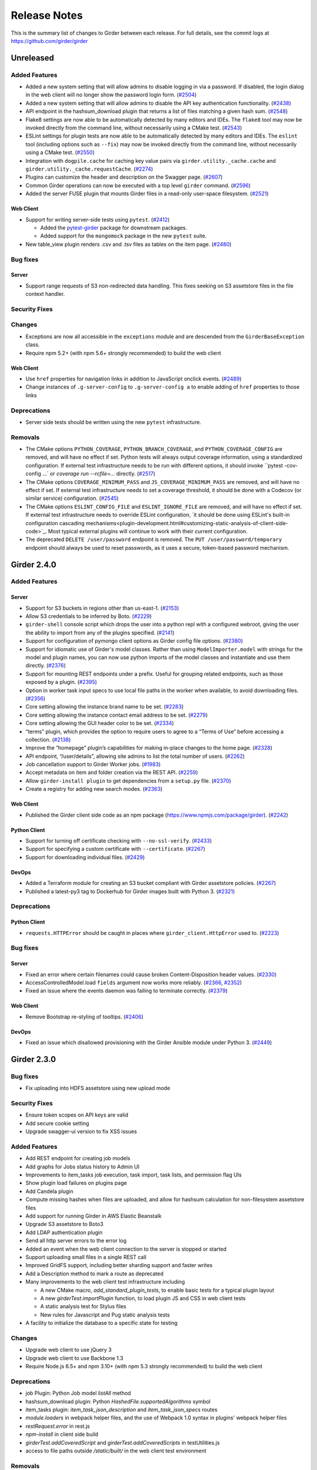 =============
Release Notes
=============

This is the summary list of changes to Girder between each release. For full
details, see the commit logs at https://github.com/girder/girder

Unreleased
==========

Added Features
--------------

* Added a new system setting that will allow admins to disable logging in via a password. If disabled,
  the login dialog in the web client will no longer show the password login form. (`#2504 <https://github.com/girder/girder/pull/2504>`_)
* Added a new system setting that will allow admins to disable the API key authentication functionality.
  (`#2438 <https://github.com/girder/girder/pull/2438>`_)
* API endpoint in the hashsum_download plugin that returns a list of files matching a given hash sum.
  (`#2548 <https://github.com/girder/girder/pull/2458>`_)
* Flake8 settings are now able to be automatically detected by many editors and IDEs. The ``flake8``
  tool may now be invoked directly from the command line, without necessarily using a CMake test.
  (`#2543 <https://github.com/girder/girder/pull/2543>`_)
* ESLint settings for plugin tests are now able to be automatically detected by many editors and
  IDEs. The ``eslint`` tool (including options such as ``--fix``) may now be invoked directly from
  the command line, without necessarily using a CMake test.
  (`#2550 <https://github.com/girder/girder/pull/2550>`_)
* Integration with ``dogpile.cache`` for caching key value pairs via ``girder.utility._cache.cache`` and
  ``girder.utility._cache.requestCache``. (`#2274 <https://github.com/girder/girder/pull/2274>`_)
* Plugins can customize the header and description on the Swagger page.
  (`#2607 <https://github.com/girder/girder/pull/2607>`_)
* Common Girder operations can now be executed with a top level ``girder`` command.
  (`#2596 <https://github.com/girder/girder/pull/2596>`_)
* Added the server FUSE plugin that mounts Girder files in a read-only
  user-space filesystem. (`#2521 <https://github.com/girder/girder/pull/2521>`_)

Web Client
^^^^^^^^^^
* Support for writing server-side tests using ``pytest``. (`#2412 <https://github.com/girder/girder/pull/2412>`_)

  * Added the `pytest-girder <https://pypi.python.org/pypi/pytest-girder>`_ package for downstream packages.
  * Added support for the ``mongomock`` package in the new ``pytest`` suite.

* New table_view plugin renders .csv and .tsv files as tables on the item page. (`#2480 <https://github.com/girder/girder/pull/2480>`_)

Bug fixes
---------
Server
^^^^^^
* Support range requests of S3 non-redirected data handling.  This fixes seeking on S3 assetstore files in the file context handler.

Security Fixes
--------------

Changes
-------
* Exceptions are now all accessible in the ``exceptions`` module and are descended from the ``GirderBaseException`` class.
* Require npm 5.2+ (with npm 5.6+ strongly recommended) to build the web client

Web Client
^^^^^^^^^^
* Use ``href`` properties for navigation links in addition to JavaScript onclick events. (`#2489 <https://github.com/girder/girder/pull/2489>`_)
* Change instances of ``.g-server-config`` to ``.g-server-config a`` to enable adding of ``href`` properties to those links

Deprecations
------------
* Server side tests should be written using the new ``pytest`` infrastructure.

Removals
--------
* The CMake options ``PYTHON_COVERAGE``, ``PYTHON_BRANCH_COVERAGE``, and ``PYTHON_COVERAGE_CONFIG`` are removed, and will have no effect if set.
  Python tests will always output coverage information, using a standardized configuration. If external test infrastructure needs to be run with
  different options, it should invoke ``pytest -cov-config ...` or `coverage run --rcfile=...` directly.
  (`#2517 <https://github.com/girder/girder/pull/2517>`_)
* The CMake options ``COVERAGE_MINIMUM_PASS`` and ``JS_COVERAGE_MINIMUM_PASS`` are removed, and will have no effect if set.
  If external test infrastructure needs to set a coverage threshold, it should be done with a Codecov (or similar service) configuration.
  (`#2545 <https://github.com/girder/girder/pull/2545>`_)
* The CMake options ``ESLINT_CONFIG_FILE`` and ``ESLINT_IGNORE_FILE`` are removed, and will have no effect if set.
  If external test infrastructure needs to override ESLint configuration,
  `it should be done using ESLint's built-in configuration cascading mechanisms<plugin-development.html#customizing-static-analysis-of-client-side-code>`_.
  Most typical external plugins will continue to work with their current configuration.
* The deprecated ``DELETE /user/password`` endpoint is removed. The ``PUT /user/password/temporary``
  endpoint should always be used to reset passwords, as it uses a secure, token-based password
  mechanism.

Girder 2.4.0
============

Added Features
--------------
Server
^^^^^^
* Support for S3 buckets in regions other than us-east-1. (`#2153 <https://github.com/girder/girder/pull/2153>`_)
* Allow S3 credentials to be inferred by Boto. (`#2229 <https://github.com/girder/girder/pull/2229>`_)
* ``girder-shell`` console script which drops the user into a python repl with a configured webroot, giving the user the ability to import from any of the plugins specified. (`#2141 <https://github.com/girder/girder/pull/2141>`_)
* Support for configuration of pymongo client options as Girder config file options. (`#2380 <https://github.com/girder/girder/pull/2380>`_)
* Support for idiomatic use of Girder's model classes. Rather than using ``ModelImporter.model`` with strings for the model and plugin names, you can now use python imports of the model classes and instantiate and use them directly. (`#2376 <https://github.com/girder/girder/pull/2376>`_)
* Support for mounting REST endpoints under a prefix. Useful for grouping related endpoints, such as those exposed by a plugin. (`#2395 <https://github.com/girder/girder/pull/2395>`_)
* Option in worker task input specs to use local file paths in the worker when available, to avoid downloading files. (`#2356 <https://github.com/girder/girder/pull/2356>`_)
* Core setting allowing the instance brand name to be set. (`#2283 <https://github.com/girder/girder/pull/2283>`_)
* Core setting allowing the instance contact email address to be set. (`#2279 <https://github.com/girder/girder/pull/2279>`_)
* Core setting allowing the GUI header color to be set. (`#2334 <https://github.com/girder/girder/pull/2334>`_)
* “terms” plugin, which provides the option to require users to agree to a “Terms of Use” before accessing a collection. (`#2138 <https://github.com/girder/girder/pull/2138>`_)
* Improve the “homepage” plugin’s capabilities for making in-place changes to the home page. (`#2328 <https://github.com/girder/girder/pull/2328>`_)
* API endpoint, “/user/details”, allowing site admins to list the total number of users. (`#2262 <https://github.com/girder/girder/pull/2262>`_)
* Job cancellation support to Girder Worker jobs. (`#1983 <https://github.com/girder/girder/pull/1983>`_)
* Accept metadata on item and folder creation via the REST API. (`#2259 <https://github.com/girder/girder/pull/2259>`_)
* Allow ``girder-install plugin`` to get dependencies from a ``setup.py`` file. (`#2370 <https://github.com/girder/girder/pull/2370>`_)
* Create a registry for adding new search modes. (`#2363 <https://github.com/girder/girder/pull/2363>`_)

Web Client
^^^^^^^^^^
*  Published the Girder client side code as an npm package (https://www.npmjs.com/package/girder). (`#2242 <https://github.com/girder/girder/pull/2242>`_)

Python Client
^^^^^^^^^^^^^
* Support for turning off certificate checking with ``--no-ssl-verify``. (`#2433 <https://github.com/girder/girder/pull/2433>`_)
* Support for specifying a custom certificate with ``--certificate``. (`#2267 <https://github.com/girder/girder/pull/2267>`_)
* Support for downloading individual files. (`#2429 <https://github.com/girder/girder/pull/2429>`_)

DevOps
^^^^^^
* Added a Terraform module for creating an S3 bucket compliant with Girder assetstore policies. (`#2267 <https://github.com/girder/girder/pull/2267>`_)
* Published a latest-py3 tag to Dockerhub for Girder images built with Python 3. (`#2321 <https://github.com/girder/girder/pull/2321>`_)

Deprecations
------------
Python Client
^^^^^^^^^^^^^
* ``requests.HTTPError`` should be caught in places where ``girder_client.HttpError`` used to. (`#2223 <https://github.com/girder/girder/pull/2223>`_)

Bug fixes
---------
Server
^^^^^^
* Fixed an error where certain filenames could cause broken Content-Disposition header values. (`#2330 <https://github.com/girder/girder/pull/2330>`_)
* AccessControlledModel.load ``fields`` argument now works more reliably. (`#2366 <https://github.com/girder/girder/pull/2366>`_, `#2352 <https://github.com/girder/girder/pull/2352>`_)
* Fixed an issue where the events daemon was failing to terminate correctly. (`#2379 <https://github.com/girder/girder/pull/2379>`_)

Web Client
^^^^^^^^^^
* Remove Bootstrap re-styling of tooltips. (`#2406 <https://github.com/girder/girder/pull/2406>`_)

DevOps
^^^^^^
* Fixed an issue which disallowed provisioning with the Girder Ansible module under Python 3. (`#2449 <https://github.com/girder/girder/pull/2449>`_)

Girder 2.3.0
============

Bug fixes
---------

* Fix uploading into HDFS assetstore using new upload mode

Security Fixes
--------------

* Ensure token scopes on API keys are valid
* Add secure cookie setting
* Upgrade swagger-ui version to fix XSS issues

Added Features
--------------

* Add REST endpoint for creating job models
* Add graphs for Jobs status history to Admin UI
* Improvements to item_tasks job execution, task import, task lists, and permission flag UIs
* Show plugin load failures on plugins page
* Add Candela plugin
* Compute missing hashes when files are uploaded, and allow for hashsum calculation for non-filesystem assetstore files
* Add support for running Girder in AWS Elastic Beanstalk
* Upgrade S3 assetstore to Boto3
* Add LDAP authentication plugin
* Send all http server errors to the error log
* Added an event when the web client connection to the server is stopped or started
* Support uploading small files in a single REST call
* Improved GridFS support, including better sharding support and faster writes
* Add a Description method to mark a route as deprecated
* Many improvements to the web client test infrastructure including

  * A new CMake macro, `add_standard_plugin_tests`, to enable basic tests for a typical plugin layout
  * A new `girderTest.importPlugin` function, to load plugin JS and CSS in web client tests
  * A static analysis test for Stylus files
  * New rules for Javascript and Pug static analysis tests

* A facility to initialize the database to a specific state for testing

Changes
-------

* Upgrade web client to use jQuery 3
* Upgrade web client to use Backbone 1.3
* Require Node.js 6.5+ and npm 3.10+ (with npm 5.3 strongly recommended) to build the web client

Deprecations
------------

* job Plugin: Python Job model `listAll` method
* hashsum_download plugin: Python `HashedFile.supportedAlgorithms` symbol
* item_tasks plugin: `item_task_json_description` and `item_task_json_specs` routes
* `module.loaders` in webpack helper files, and the use of Webpack 1.0 syntax in plugins' webpack helper files
* `restRequest.error` in rest.js
* `npm-install` in client side build
* `girderTest.addCoveredScript` and `girderTest.addCoveredScripts` in testUtilities.js
* access to file paths outside `/static/built/` in the web client test environment

Removals
--------

* Remove the unmaintained external web client
